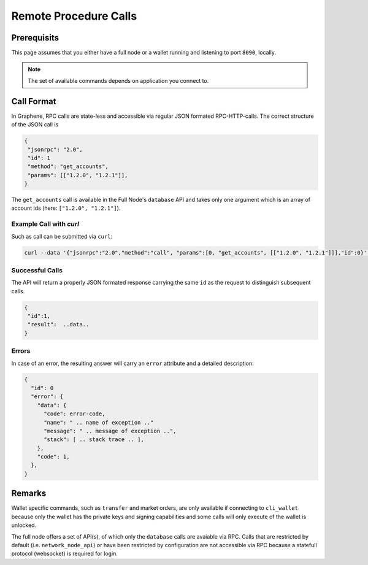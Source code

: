 **********************
Remote Procedure Calls
**********************

Prerequisits
############

This page assumes that you either have a full node or a wallet running and
listening to port ``8090``, locally.

.. note:: The set of available commands depends on application you connect to.

Call Format
###########

In Graphene, RPC calls are state-less and accessible via regular JSON formated
RPC-HTTP-calls. The correct structure of the JSON call is

.. code-block:: js

    {
     "jsonrpc": "2.0",
     "id": 1
     "method": "get_accounts",
     "params": [["1.2.0", "1.2.1"]],
    }

The ``get_accounts`` call is available in the Full Node's ``database`` API and
takes only one argument which is an array of account ids (here: ``["1.2.0", "1.2.1"]``).

Example Call with `curl`
------------------------

Such as call can be submitted via ``curl``:

.. code-block:: sh

    curl --data '{"jsonrpc":"2.0","method":"call", "params":[0, "get_accounts", [["1.2.0", "1.2.1"]]],"id":0}' https://ppy-node.bitshares.eu


Successful Calls
----------------

The API will return a properly JSON formated response carrying the same ``id``
as the request to distinguish subsequent calls.

.. code-block:: js

    {
     "id":1,
     "result":  ..data..
    }

Errors
------

In case of an error, the resulting answer will carry an ``error`` attribute and
a detailed description:

.. code-block:: js

    {
      "id": 0
      "error": {
        "data": {
          "code": error-code,
          "name": " .. name of exception .."
          "message": " .. message of exception ..",
          "stack": [ .. stack trace .. ],
        },
        "code": 1,
      },
    }

Remarks
#######

Wallet specific commands, such as ``transfer`` and market orders, are only
available if connecting to ``cli_wallet`` because only the wallet has the
private keys and signing capabilities and some calls will only execute of the
wallet is unlocked.

The full node offers a set of API(s), of which only the ``database`` calls are
avaiable via RPC. Calls that are restricted by default (i.e.
``network_node_api``) or have been restricted by configuration are not
accessible via RPC because a statefull protocol (websocket) is required for
login.
